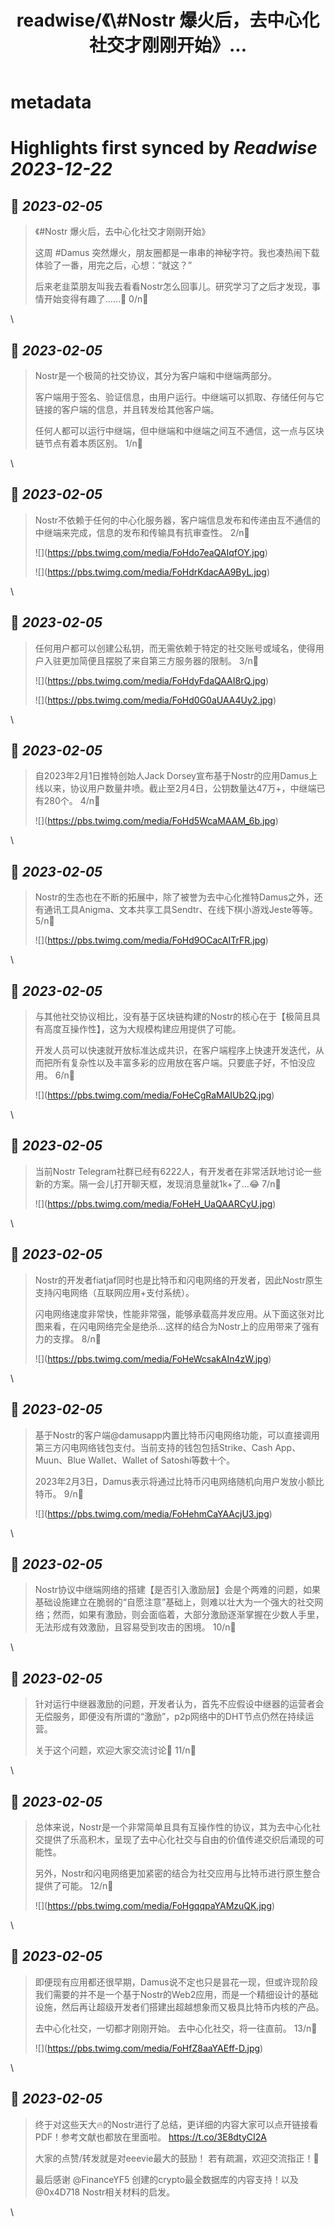 :PROPERTIES:
:title: readwise/《\#Nostr 爆火后，去中心化社交才刚刚开始》...
:END:


* metadata
:PROPERTIES:
:author: [[EvieEvieXia on Twitter]]
:full-title: "《\#Nostr 爆火后，去中心化社交才刚刚开始》..."
:category: [[tweets]]
:url: https://twitter.com/EvieEvieXia/status/1621824477339455489
:image-url: https://pbs.twimg.com/profile_images/1635106361125249025/PKJIQuZy.jpg
:END:

* Highlights first synced by [[Readwise]] [[2023-12-22]]
** 📌 [[2023-02-05]]
#+BEGIN_QUOTE
《#Nostr 爆火后，去中心化社交才刚刚开始》

这周 #Damus 突然爆火，朋友圈都是一串串的神秘字符。我也凑热闹下载体验了一番，用完之后，心想：“就这？”

后来老韭菜朋友叫我去看看Nostr怎么回事儿。研究学习了之后才发现，事情开始变得有趣了......🤔
0/n🧵 
#+END_QUOTE\
** 📌 [[2023-02-05]]
#+BEGIN_QUOTE
Nostr是一个极简的社交协议，其分为客户端和中继端两部分。

客户端用于签名、验证信息，由用户运行。中继端可以抓取、存储任何与它链接的客户端的信息，并且转发给其他客户端。

任何人都可以运行中继端，但中继端和中继端之间互不通信，这一点与区块链节点有着本质区别。
1/n🧵 
#+END_QUOTE\
** 📌 [[2023-02-05]]
#+BEGIN_QUOTE
Nostr不依赖于任何的中心化服务器，客户端信息发布和传递由互不通信的中继端来完成，信息的发布和传输具有抗审查性。
2/n🧵 

![](https://pbs.twimg.com/media/FoHdo7eaQAIqfOY.jpg) 

![](https://pbs.twimg.com/media/FoHdrKdacAA9ByL.jpg) 
#+END_QUOTE\
** 📌 [[2023-02-05]]
#+BEGIN_QUOTE
任何用户都可以创建公私钥，而无需依赖于特定的社交账号或域名，使得用户入驻更加简便且摆脱了来自第三方服务器的限制。
3/n🧵 

![](https://pbs.twimg.com/media/FoHdyFdaQAAI8rQ.jpg) 

![](https://pbs.twimg.com/media/FoHd0G0aUAA4Uy2.jpg) 
#+END_QUOTE\
** 📌 [[2023-02-05]]
#+BEGIN_QUOTE
自2023年2月1日推特创始人Jack Dorsey宣布基于Nostr的应用Damus上线以来，协议用户数量井喷。截止至2月4日，公钥数量达47万+，中继端已有280个。
4/n🧵 

![](https://pbs.twimg.com/media/FoHd5WcaMAAM_6b.jpg) 
#+END_QUOTE\
** 📌 [[2023-02-05]]
#+BEGIN_QUOTE
Nostr的生态也在不断的拓展中，除了被誉为去中心化推特Damus之外，还有通讯工具Anigma、文本共享工具Sendtr、在线下棋小游戏Jeste等等。
5/n🧵 

![](https://pbs.twimg.com/media/FoHd9OCacAITrFR.jpg) 
#+END_QUOTE\
** 📌 [[2023-02-05]]
#+BEGIN_QUOTE
与其他社交协议相比，没有基于区块链构建的Nostr的核心在于【极简且具有高度互操作性】，这为大规模构建应用提供了可能。

开发人员可以快速就开放标准达成共识，在客户端程序上快速开发迭代，从而把所有复杂性以及丰富多彩的应用放在客户端。只要底子好，不怕没应用。
6/n🧵 

![](https://pbs.twimg.com/media/FoHeCgRaMAIUb2Q.jpg) 
#+END_QUOTE\
** 📌 [[2023-02-05]]
#+BEGIN_QUOTE
当前Nostr Telegram社群已经有6222人，有开发者在非常活跃地讨论一些新的方案。隔一会儿打开聊天框，发现消息量就1k+了...😂
7/n🧵 

![](https://pbs.twimg.com/media/FoHeH_UaQAARCyU.jpg) 
#+END_QUOTE\
** 📌 [[2023-02-05]]
#+BEGIN_QUOTE
Nostr的开发者fiatjaf同时也是比特币和闪电网络的开发者，因此Nostr原生支持闪电网络（互联网应用+支付系统）。

闪电网络速度非常快，性能非常强，能够承载高并发应用。从下面这张对比图来看，在闪电网络完全是绝杀...这样的结合为Nostr上的应用带来了强有力的支撑。
8/n🧵 

![](https://pbs.twimg.com/media/FoHeWcsakAIn4zW.jpg) 
#+END_QUOTE\
** 📌 [[2023-02-05]]
#+BEGIN_QUOTE
基于Nostr的客户端@damusapp内置比特币闪电网络功能，可以直接调用第三方闪电网络钱包支付。当前支持的钱包包括Strike、Cash App、Muun、Blue Wallet、Wallet of Satoshi等数十个。

2023年2月3日，Damus表示将通过比特币闪电网络随机向用户发放小额比特币。
9/n🧵 

![](https://pbs.twimg.com/media/FoHehmCaYAAcjU3.jpg) 
#+END_QUOTE\
** 📌 [[2023-02-05]]
#+BEGIN_QUOTE
Nostr协议中继端网络的搭建【是否引入激励层】会是个两难的问题，如果基础设施建立在脆弱的“自愿注意”基础上，则难以壮大为一个强大的社交网络；然而，如果有激励，则会面临着，大部分激励逐渐掌握在少数人手里，无法形成有效激励，且容易受到攻击的困境。
10/n🧵 
#+END_QUOTE\
** 📌 [[2023-02-05]]
#+BEGIN_QUOTE
针对运行中继器激励的问题，开发者认为，首先不应假设中继器的运营者会无偿服务，即便没有所谓的“激励”，p2p网络中的DHT节点仍然在持续运营。

关于这个问题，欢迎大家交流讨论👏
11/n🧵 
#+END_QUOTE\
** 📌 [[2023-02-05]]
#+BEGIN_QUOTE
总体来说，Nostr是一个非常简单且具有互操作性的协议，其为去中心化社交提供了乐高积木，呈现了去中心化社交与自由的价值传递交织后涌现的可能性。

另外，Nostr和闪电网络更加紧密的结合为社交应用与比特币进行原生整合提供了可能。
12/n🧵 

![](https://pbs.twimg.com/media/FoHgqqpaYAMzuQK.jpg) 
#+END_QUOTE\
** 📌 [[2023-02-05]]
#+BEGIN_QUOTE
即便现有应用都还很早期，Damus说不定也只是昙花一现，但或许现阶段我们需要的并不是一个基于Nostr的Web2应用，而是一个精细设计的基础设施，然后再让超级开发者们搭建出超越想象而又极具比特币内核的产品。

去中心化社交，一切都才刚刚开始。
去中心化社交，将一往直前。
13/n🧵 

![](https://pbs.twimg.com/media/FoHfZ8aaYAEff-D.jpg) 
#+END_QUOTE\
** 📌 [[2023-02-05]]
#+BEGIN_QUOTE
终于对这些天大🔥的Nostr进行了总结，更详细的内容大家可以点开链接看PDF！参考文献也都放在里面啦。
https://t.co/3E8dtyCI2A

大家的点赞/转发就是对eeevie最大的鼓励！
若有疏漏，欢迎交流指正！🫡

最后感谢 @FinanceYF5 创建的crypto最全数据库的内容支持！以及@0x4D718 Nostr相关材料的启发。 
#+END_QUOTE\